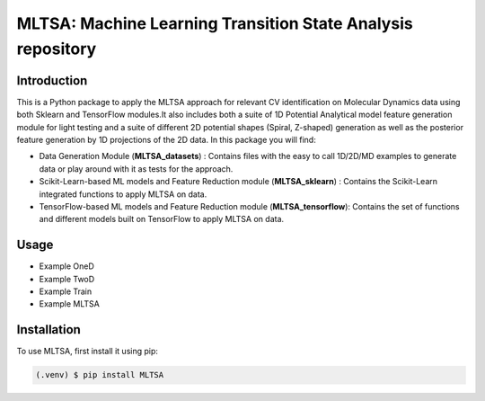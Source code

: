 #############################################################
MLTSA: Machine Learning Transition State Analysis repository
#############################################################

************
Introduction
************

This is a Python package to apply the MLTSA approach for relevant CV identification on Molecular Dynamics data using both Sklearn and TensorFlow modules.It also includes both a suite of 1D Potential Analytical model feature generation module for light testing and a suite of different 2D potential shapes (Spiral, Z-shaped) generation as well as the posterior feature generation by 1D projections of the 2D data. In this package you will find: 

- Data Generation Module (**MLTSA_datasets**) : Contains files with the easy to call 1D/2D/MD examples to generate data or play around with it as tests for the approach.

- Scikit-Learn-based ML models and Feature Reduction module (**MLTSA_sklearn**) : Contains the Scikit-Learn integrated functions to apply MLTSA on data.

- TensorFlow-based ML models and Feature Reduction module (**MLTSA_tensorflow**): Contains the set of functions and different models built on TensorFlow to apply MLTSA on data.

*****
Usage
*****

- Example OneD
- Example TwoD
- Example Train
- Example MLTSA

************
Installation
************

To use MLTSA, first install it using pip:

.. code-block:: console

    (.venv) $ pip install MLTSA
